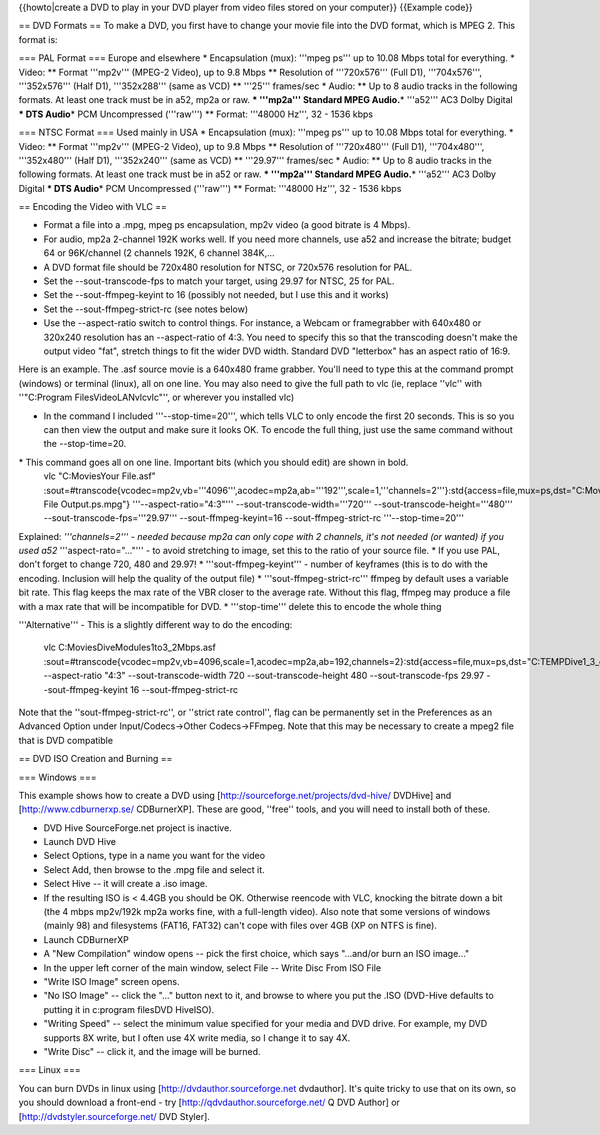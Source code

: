 {{howto|create a DVD to play in your DVD player from video files stored
on your computer}} {{Example code}}

== DVD Formats == To make a DVD, you first have to change your movie
file into the DVD format, which is MPEG 2. This format is:

=== PAL Format === Europe and elsewhere \* Encapsulation (mux): '''mpeg
ps''' up to 10.08 Mbps total for everything. \* Video: \*\* Format
'''mp2v''' (MPEG-2 Video), up to 9.8 Mbps \*\* Resolution of
'''720x576''' (Full D1), '''704x576''', '''352x576''' (Half D1),
'''352x288''' (same as VCD) \*\* '''25''' frames/sec \* Audio: \*\* Up
to 8 audio tracks in the following formats. At least one track must be
in a52, mp2a or raw. **\* '''mp2a''' Standard MPEG Audio.**\ \*
'''a52''' AC3 Dolby Digital **\* DTS Audio**\ \* PCM Uncompressed
('''raw''') \*\* Format: '''48000 Hz''', 32 - 1536 kbps

=== NTSC Format === Used mainly in USA \* Encapsulation (mux): '''mpeg
ps''' up to 10.08 Mbps total for everything. \* Video: \*\* Format
'''mp2v''' (MPEG-2 Video), up to 9.8 Mbps \*\* Resolution of
'''720x480''' (Full D1), '''704x480''', '''352x480''' (Half D1),
'''352x240''' (same as VCD) \*\* '''29.97''' frames/sec \* Audio: \*\*
Up to 8 audio tracks in the following formats. At least one track must
be in a52 or raw. **\* '''mp2a''' Standard MPEG Audio.**\ \* '''a52'''
AC3 Dolby Digital **\* DTS Audio**\ \* PCM Uncompressed ('''raw''') \*\*
Format: '''48000 Hz''', 32 - 1536 kbps

== Encoding the Video with VLC ==

-  Format a file into a .mpg, mpeg ps encapsulation, mp2v video (a good
   bitrate is 4 Mbps).
-  For audio, mp2a 2-channel 192K works well. If you need more channels,
   use a52 and increase the bitrate; budget 64 or 96K/channel (2
   channels 192K, 6 channel 384K,...
-  A DVD format file should be 720x480 resolution for NTSC, or 720x576
   resolution for PAL.
-  Set the --sout-transcode-fps to match your target, using 29.97 for
   NTSC, 25 for PAL.
-  Set the --sout-ffmpeg-keyint to 16 (possibly not needed, but I use
   this and it works)
-  Set the --sout-ffmpeg-strict-rc (see notes below)
-  Use the --aspect-ratio switch to control things. For instance, a
   Webcam or framegrabber with 640x480 or 320x240 resolution has an
   --aspect-ratio of 4:3. You need to specify this so that the
   transcoding doesn't make the output video "fat", stretch things to
   fit the wider DVD width. Standard DVD "letterbox" has an aspect ratio
   of 16:9.

Here is an example. The .asf source movie is a 640x480 frame grabber.
You'll need to type this at the command prompt (windows) or terminal
(linux), all on one line. You may also need to give the full path to vlc
(ie, replace ''vlc'' with ''"C:Program FilesVideoLANvlcvlc"'', or
wherever you installed vlc)

-  In the command I included '''--stop-time=20''', which tells VLC to
   only encode the first 20 seconds. This is so you can then view the
   output and make sure it looks OK. To encode the full thing, just use
   the same command without the --stop-time=20.

\* This command goes all on one line. Important bits (which you should edit) are shown in bold.
   vlc "C:MoviesYour File.asf"
   :sout=#transcode{vcodec=mp2v,vb='''4096''',acodec=mp2a,ab='''192''',scale=1,'''channels=2'''}:std{access=file,mux=ps,dst="C:MoviesYour
   File Output.ps.mpg"} '''--aspect-ratio="4:3"'''
   --sout-transcode-width='''720''' --sout-transcode-height='''480'''
   --sout-transcode-fps='''29.97''' --sout-ffmpeg-keyint=16
   --sout-ffmpeg-strict-rc '''--stop-time=20'''

Explained: *'''channels=2''' - needed because mp2a can only cope with 2
channels, it's not needed (or wanted) if you used a52*
'''aspect-rato="..."''' - to avoid stretching to image, set this to the
ratio of your source file. \* If you use PAL, don't forget to change
720, 480 and 29.97! \* '''sout-ffmpeg-keyint''' - number of keyframes
(this is to do with the encoding. Inclusion will help the quality of the
output file) \* '''sout-ffmpeg-strict-rc''' ffmpeg by default uses a
variable bit rate. This flag keeps the max rate of the VBR closer to the
average rate. Without this flag, ffmpeg may produce a file with a max
rate that will be incompatible for DVD. \* '''stop-time''' delete this
to encode the whole thing

'''Alternative''' - This is a slightly different way to do the encoding:

   vlc C:MoviesDiveModules1to3_2Mbps.asf
   :sout=#transcode{vcodec=mp2v,vb=4096,scale=1,acodec=mp2a,ab=192,channels=2}:std{access=file,mux=ps,dst="C:TEMPDive1_3_out.mpg"}
   --aspect-ratio "4:3" --sout-transcode-width 720
   --sout-transcode-height 480 --sout-transcode-fps 29.97
   --sout-ffmpeg-keyint 16 --sout-ffmpeg-strict-rc

Note that the ''sout-ffmpeg-strict-rc'', or ''strict rate control'',
flag can be permanently set in the Preferences as an Advanced Option
under Input/Codecs->Other Codecs->FFmpeg. Note that this may be
necessary to create a mpeg2 file that is DVD compatible

== DVD ISO Creation and Burning ==

=== Windows ===

This example shows how to create a DVD using
[http://sourceforge.net/projects/dvd-hive/ DVDHive] and
[http://www.cdburnerxp.se/ CDBurnerXP]. These are good, ''free'' tools,
and you will need to install both of these.

-  DVD Hive SourceForge.net project is inactive.
-  Launch DVD Hive
-  Select Options, type in a name you want for the video
-  Select Add, then browse to the .mpg file and select it.
-  Select Hive -- it will create a .iso image.
-  If the resulting ISO is < 4.4GB you should be OK. Otherwise reencode
   with VLC, knocking the bitrate down a bit (the 4 mbps mp2v/192k mp2a
   works fine, with a full-length video). Also note that some versions
   of windows (mainly 98) and filesystems (FAT16, FAT32) can't cope with
   files over 4GB (XP on NTFS is fine).
-  Launch CDBurnerXP
-  A "New Compilation" window opens -- pick the first choice, which says
   "...and/or burn an ISO image..."
-  In the upper left corner of the main window, select File -- Write
   Disc From ISO File
-  "Write ISO Image" screen opens.
-  "No ISO Image" -- click the "..." button next to it, and browse to
   where you put the .ISO (DVD-Hive defaults to putting it in c:program
   filesDVD HiveISO).
-  "Writing Speed" -- select the minimum value specified for your media
   and DVD drive. For example, my DVD supports 8X write, but I often use
   4X write media, so I change it to say 4X.
-  "Write Disc" -- click it, and the image will be burned.

=== Linux ===

You can burn DVDs in linux using [http://dvdauthor.sourceforge.net
dvdauthor]. It's quite tricky to use that on its own, so you should
download a front-end - try [http://qdvdauthor.sourceforge.net/ Q DVD
Author] or [http://dvdstyler.sourceforge.net/ DVD Styler].
